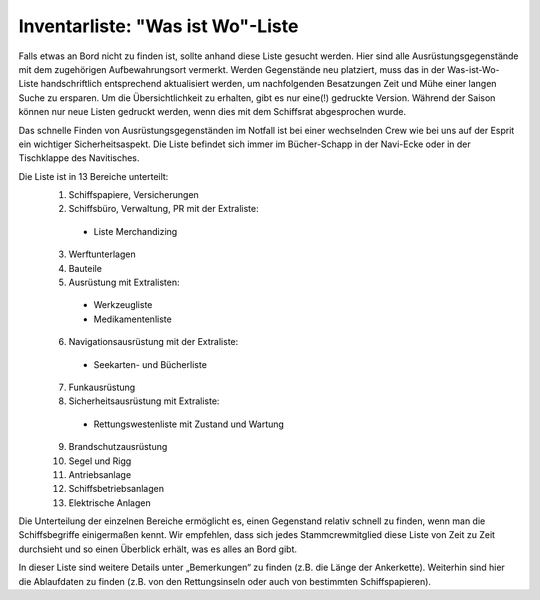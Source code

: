 .. _inventarliste:

=================================
Inventarliste: "Was ist Wo"-Liste
=================================

Falls etwas an Bord nicht zu finden ist, sollte anhand diese Liste gesucht werden. Hier sind alle Ausrüstungsgegenstände mit dem zugehörigen Aufbewahrungsort vermerkt. Werden Gegenstände neu platziert, muss das in der Was-ist-Wo-Liste handschriftlich entsprechend aktualisiert werden, um nachfolgenden Besatzungen Zeit und Mühe einer langen Suche zu ersparen. Um die Übersichtlichkeit zu erhalten, gibt es nur eine(!) gedruckte Version. Während der Saison können nur neue Listen gedruckt werden, wenn dies mit dem Schiffsrat abgesprochen wurde.

Das schnelle Finden von Ausrüstungsgegenständen im Notfall ist bei einer wechselnden Crew wie bei uns auf der Esprit ein wichtiger Sicherheitsaspekt. Die Liste befindet sich immer im Bücher-Schapp in der Navi-Ecke oder in der Tischklappe des Navitisches. 

Die Liste ist in 13 Bereiche unterteilt:
  1. Schiffspapiere, Versicherungen
  2. Schiffsbüro, Verwaltung, PR mit der Extraliste:
    
    * Liste Merchandizing
    
  3. Werftunterlagen
  4. Bauteile
  5. Ausrüstung mit Extralisten:
  
    * Werkzeugliste
    * Medikamentenliste

  6. Navigationsausrüstung mit der Extraliste:
  
    * Seekarten- und Bücherliste

  7. Funkausrüstung
  8. Sicherheitsausrüstung mit Extraliste:
  
    * Rettungswestenliste mit Zustand und Wartung 

  9. Brandschutzausrüstung
  10. Segel und Rigg
  11. Antriebsanlage
  12. Schiffsbetriebsanlagen
  13. Elektrische Anlagen 


Die Unterteilung der einzelnen Bereiche ermöglicht es, einen Gegenstand relativ schnell zu finden, wenn man die Schiffsbegriffe einigermaßen kennt. Wir empfehlen, dass sich jedes Stammcrewmitglied diese Liste von Zeit zu Zeit durchsieht und so einen Überblick erhält, was es alles an Bord gibt.

In dieser Liste sind weitere Details unter „Bemerkungen“ zu finden (z.B. die Länge der Ankerkette). Weiterhin sind hier die Ablaufdaten zu finden (z.B. von den Rettungsinseln oder auch von bestimmten Schiffspapieren).

.. Seealso:: Anlage :ref:`anlagen-inventarliste`

